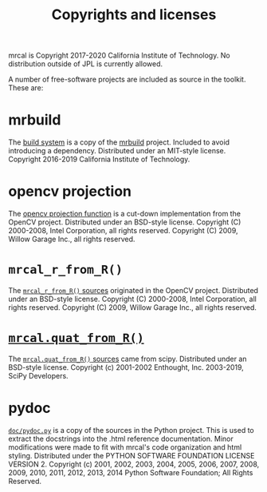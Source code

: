 #+TITLE: Copyrights and licenses
#+OPTIONS: toc:t
mrcal is Copyright 2017-2020 California Institute of Technology. No distribution
outside of JPL is currently allowed.

A number of free-software projects are included as source in the toolkit. These
are:

* mrbuild
The [[https://github.jpl.nasa.gov/maritime-robotics/mrcal/tree/master/mrbuild][build system]] is a copy of the [[https://github.com/dkogan/mrbuild][mrbuild]] project. Included to avoid introducing
a dependency. Distributed under an MIT-style license. Copyright 2016-2019
California Institute of Technology.

* opencv projection
The [[https://github.jpl.nasa.gov/maritime-robotics/mrcal/blob/bface334218c0e49cca6fe9bf5517fea2233a92e/mrcal.c#L747][opencv projection function]] is a cut-down implementation from the OpenCV
project. Distributed under an BSD-style license. Copyright (C) 2000-2008, Intel
Corporation, all rights reserved. Copyright (C) 2009, Willow Garage Inc., all
rights reserved.

* =mrcal_r_from_R()=
The [[https://github.jpl.nasa.gov/maritime-robotics/mrcal/blob/1c05b0ea20660e493e942488e11a4c265c500a8d/poseutils.c#L324][=mrcal_r_from_R()= sources]] originated in the OpenCV project. Distributed
under an BSD-style license. Copyright (C) 2000-2008, Intel Corporation, all
rights reserved. Copyright (C) 2009, Willow Garage Inc., all rights reserved.

* [[file:mrcal-python-api-reference.html#-quat_from_R][=mrcal.quat_from_R()=]]
The [[https://github.jpl.nasa.gov/maritime-robotics/mrcal/blob/bface334218c0e49cca6fe9bf5517fea2233a92e/mrcal/poseutils.py#L1042][=mrcal.quat_from_R()= sources]] came from scipy. Distributed under an
BSD-style license. Copyright (c) 2001-2002 Enthought, Inc. 2003-2019, SciPy
Developers.

* pydoc
[[https://github.jpl.nasa.gov/maritime-robotics/mrcal/blob/master/doc/pydoc.py][=doc/pydoc.py=]] is a copy of the sources in the Python project. This is used to
extract the docstrings into the .html reference documentation. Minor
modifications were made to fit with mrcal's code organization and html styling.
Distributed under the PYTHON SOFTWARE FOUNDATION LICENSE VERSION 2. Copyright
(c) 2001, 2002, 2003, 2004, 2005, 2006, 2007, 2008, 2009, 2010, 2011, 2012,
2013, 2014 Python Software Foundation; All Rights Reserved.

